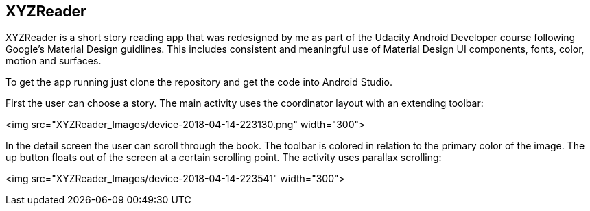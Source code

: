 ## XYZReader

XYZReader is a short story reading app that was redesigned by me as part of the Udacity Android Developer course following Google's Material Design guidlines. This includes consistent and meaningful use of Material Design UI components, fonts, color, motion and surfaces.

To get the app running just clone the repository and get the code into Android Studio.


First the user can choose a story. The main activity uses the coordinator layout
with an extending toolbar:

<img src="XYZReader_Images/device-2018-04-14-223130.png" width="300">

In the detail screen the user can scroll through the book. The toolbar
is colored in relation to the primary color of the image. The up button
floats out of the screen at a certain scrolling point. The activity uses
parallax scrolling:

<img src="XYZReader_Images/device-2018-04-14-223541" width="300">

